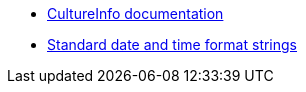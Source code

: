 * https://learn.microsoft.com/en-us/dotnet/api/system.globalization.cultureinfo[CultureInfo documentation]
* https://learn.microsoft.com/en-us/dotnet/standard/base-types/standard-date-and-time-format-strings[Standard date and time format strings]